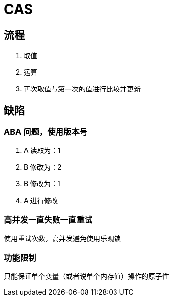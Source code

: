 
= CAS

== 流程

1. 取值
2. 运算
3. 再次取值与第一次的值进行比较并更新

== 缺陷

=== ABA 问题，使用版本号

1. A 读取为：1
2. B 修改为：2
3. B 修改为：1
4. A 进行修改

=== 高并发一直失败一直重试

使用重试次数，高并发避免使用乐观锁

=== 功能限制

只能保证单个变量（或者说单个内存值）操作的原子性
